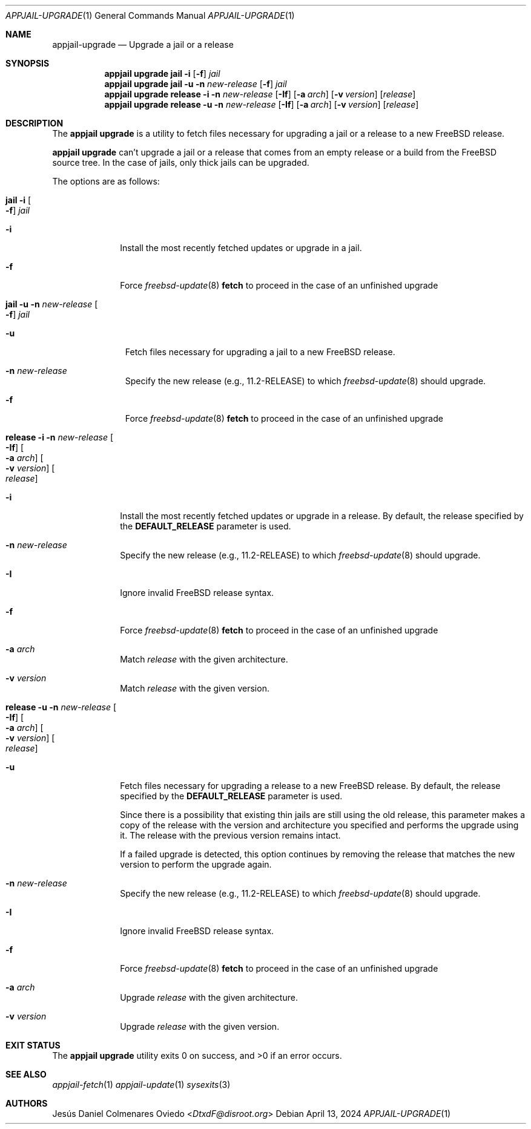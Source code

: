 .\"Copyright (c) 2024, Jesús Daniel Colmenares Oviedo <DtxdF@disroot.org>
.\"All rights reserved.
.\"
.\"Redistribution and use in source and binary forms, with or without
.\"modification, are permitted provided that the following conditions are met:
.\"
.\"* Redistributions of source code must retain the above copyright notice, this
.\"  list of conditions and the following disclaimer.
.\"
.\"* Redistributions in binary form must reproduce the above copyright notice,
.\"  this list of conditions and the following disclaimer in the documentation
.\"  and/or other materials provided with the distribution.
.\"
.\"* Neither the name of the copyright holder nor the names of its
.\"  contributors may be used to endorse or promote products derived from
.\"  this software without specific prior written permission.
.\"
.\"THIS SOFTWARE IS PROVIDED BY THE COPYRIGHT HOLDERS AND CONTRIBUTORS "AS IS"
.\"AND ANY EXPRESS OR IMPLIED WARRANTIES, INCLUDING, BUT NOT LIMITED TO, THE
.\"IMPLIED WARRANTIES OF MERCHANTABILITY AND FITNESS FOR A PARTICULAR PURPOSE ARE
.\"DISCLAIMED. IN NO EVENT SHALL THE COPYRIGHT HOLDER OR CONTRIBUTORS BE LIABLE
.\"FOR ANY DIRECT, INDIRECT, INCIDENTAL, SPECIAL, EXEMPLARY, OR CONSEQUENTIAL
.\"DAMAGES (INCLUDING, BUT NOT LIMITED TO, PROCUREMENT OF SUBSTITUTE GOODS OR
.\"SERVICES; LOSS OF USE, DATA, OR PROFITS; OR BUSINESS INTERRUPTION) HOWEVER
.\"CAUSED AND ON ANY THEORY OF LIABILITY, WHETHER IN CONTRACT, STRICT LIABILITY,
.\"OR TORT (INCLUDING NEGLIGENCE OR OTHERWISE) ARISING IN ANY WAY OUT OF THE USE
.\"OF THIS SOFTWARE, EVEN IF ADVISED OF THE POSSIBILITY OF SUCH DAMAGE.
.Dd April 13, 2024
.Dt APPJAIL-UPGRADE 1
.Os
.Sh NAME
.Nm appjail-upgrade
.Nd Upgrade a jail or a release
.Sh SYNOPSIS
.Nm appjail upgrade
.Cm jail
.Fl i
.Op Fl f
.Ar jail
.Nm appjail upgrade
.Cm jail
.Fl u
.Fl n Ar new-release
.Op Fl f
.Ar jail
.Nm appjail upgrade
.Cm release
.Fl i
.Fl n Ar new-release
.Op Fl If
.Op Fl a Ar arch
.Op Fl v Ar version
.Op Ar release
.Nm appjail upgrade
.Cm release
.Fl u
.Fl n Ar new-release
.Op Fl If
.Op Fl a Ar arch
.Op Fl v Ar version
.Op Ar release
.Sh DESCRIPTION
The
.Sy appjail upgrade
is a utility to fetch files necessary for upgrading a jail or a release to a new FreeBSD
release.
.Pp
.Sy appjail upgrade
can't upgrade a jail or a release that comes from an empty release or a build from
the FreeBSD source tree. In the case of jails, only thick jails can be upgraded.
.Pp
The options are as follows:
.Bl -tag -width -xxx
.It Cm jail Fl i Oo Fl f Oc Ar jail
.Bl -tag -width xx
.It Fl i
Install the most recently fetched updates or upgrade in a jail.
.It Fl f
Force
.Xr freebsd-update 8 Cm fetch
to proceed in the case of an unfinished upgrade
.El
.It Cm jail Fl u Fl n Ar new-release Oo Fl f Oc Ar jail
.Bl -tag -width -xx
.It Fl u
Fetch files necessary for upgrading a jail to a new FreeBSD release.
.It Fl n Ar new-release
Specify the new release
.Pq e.g., 11.2-RELEASE
to which
.Xr freebsd-update 8
should upgrade.
.It Fl f
Force
.Xr freebsd-update 8 Cm fetch
to proceed in the case of an unfinished upgrade
.El
.It Cm release Fl i Fl n Ar new-release Oo Fl If Oc Oo Fl a Ar arch Oc Oo Fl v Ar version Oc Oo Ar release Oc
.Bl -tag -width xx
.It Fl i
Install the most recently fetched updates or upgrade in a release. By default, the release specified by the
.Sy DEFAULT_RELEASE
parameter is used.
.It Fl n Ar new-release
Specify the new release
.Pq e.g., 11.2-RELEASE
to which
.Xr freebsd-update 8
should upgrade.
.It Fl I
Ignore invalid FreeBSD release syntax.
.It Fl f
Force
.Xr freebsd-update 8 Cm fetch
to proceed in the case of an unfinished upgrade
.It Fl a Ar arch
Match
.Ar release
with the given architecture.
.It Fl v Ar version
Match
.Ar release
with the given version.
.El
.It Cm release Fl u Fl n Ar new-release Oo Fl If Oc Oo Fl a Ar arch Oc Oo Fl v Ar version Oc Oo Ar release Oc
.Bl -tag -width xx
.It Fl u
Fetch files necessary for upgrading a release to a new FreeBSD release. By default, the release specified by the
.Sy DEFAULT_RELEASE
parameter is used.
.Pp
Since there is a possibility that existing thin jails are still using the old release,
this parameter makes a copy of the release with the version and architecture you specified
and performs the upgrade using it. The release with the previous version remains intact.
.Pp
If a failed upgrade is detected, this option continues by removing the release that
matches the new version to perform the upgrade again.
.It Fl n Ar new-release
Specify the new release
.Pq e.g., 11.2-RELEASE
to which
.Xr freebsd-update 8
should upgrade.
.It Fl I
Ignore invalid FreeBSD release syntax.
.It Fl f
Force
.Xr freebsd-update 8 Cm fetch
to proceed in the case of an unfinished upgrade
.It Fl a Ar arch
Upgrade
.Ar release
with the given architecture.
.It Fl v Ar version
Upgrade
.Ar release
with the given version.
.El
.El
.Sh EXIT STATUS
.Ex -std "appjail upgrade"
.Sh SEE ALSO
.Xr appjail-fetch 1
.Xr appjail-update 1
.Xr sysexits 3
.Sh AUTHORS
.An Jesús Daniel Colmenares Oviedo Aq Mt DtxdF@disroot.org
